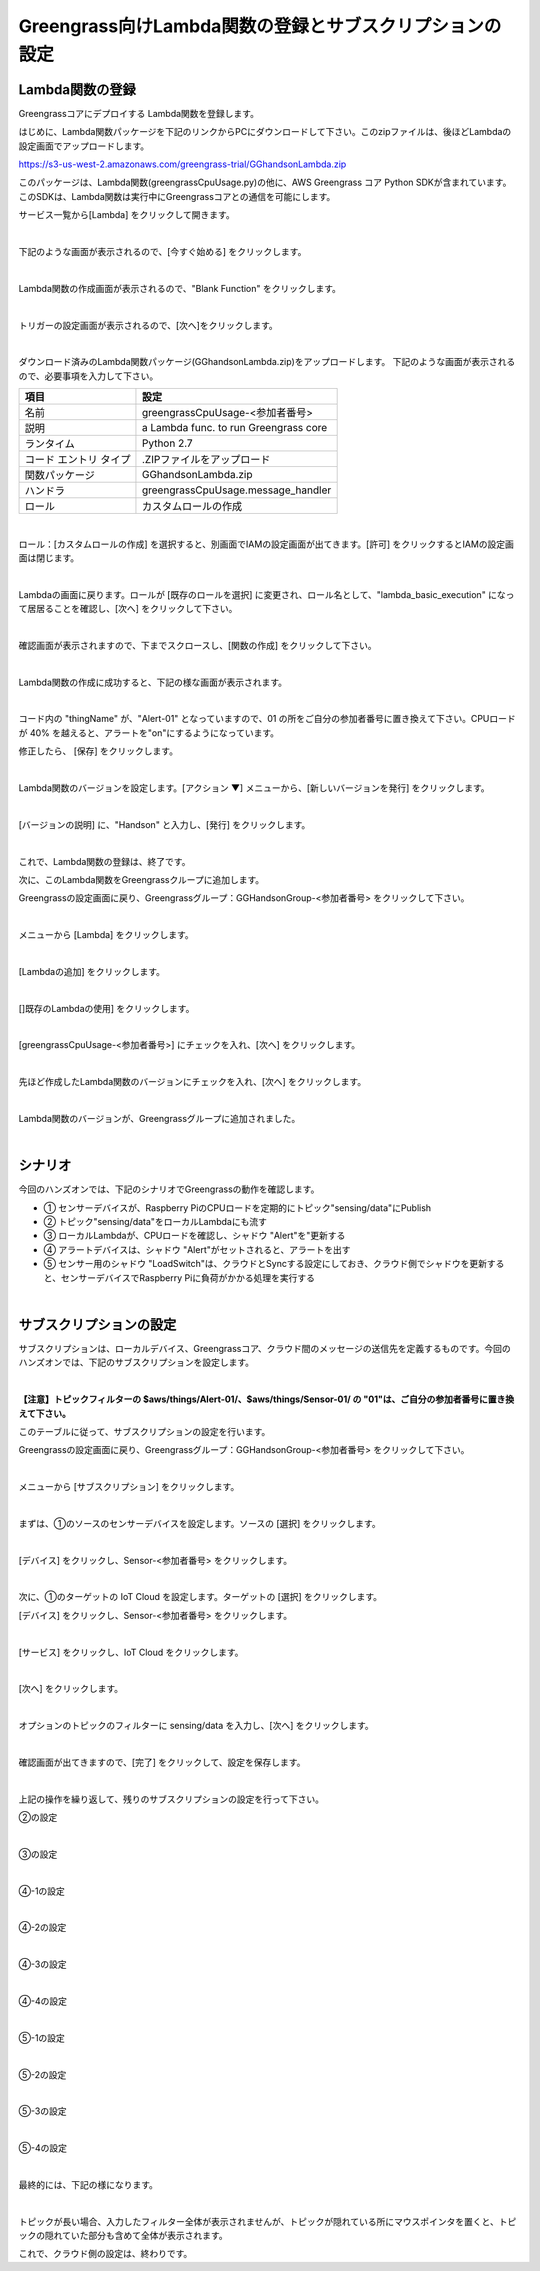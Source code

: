==================================================================
Greengrass向けLambda関数の登録とサブスクリプションの設定
==================================================================

Lambda関数の登録
=======================

Greengrassコアにデプロイする Lambda関数を登録します。

はじめに、Lambda関数パッケージを下記のリンクからPCにダウンロードして下さい。このzipファイルは、後ほどLambdaの設定画面でアップロードします。

https://s3-us-west-2.amazonaws.com/greengrass-trial/GGhandsonLambda.zip

このパッケージは、Lambda関数(greengrassCpuUsage.py)の他に、AWS Greengrass コア Python SDKが含まれています。
このSDKは、Lambda関数は実行中にGreengrassコアとの通信を可能にします。

サービス一覧から[Lambda] をクリックして開きます。

.. image:: images/04/lambda.png

|

下記のような画面が表示されるので、[今すぐ始める] をクリックします。

.. image:: images/04/lambda-2.png

|

Lambda関数の作成画面が表示されるので、"Blank Function" をクリックします。

.. image:: images/04/lambda-3.png

|

トリガーの設定画面が表示されるので、[次へ]をクリックします。

.. image:: images/04/lambda-4.png

|

ダウンロード済みのLambda関数パッケージ(GGhandsonLambda.zip)をアップロードします。
下記のような画面が表示されるので、必要事項を入力して下さい。

======================== =======================================
項目                        設定
======================== =======================================
名前                          greengrassCpuUsage-<参加者番号>
説明                          a Lambda func. to run Greengrass core
ランタイム                     Python 2.7
コード エントリ タイプ           .ZIPファイルをアップロード
関数パッケージ                  GGhandsonLambda.zip
ハンドラ                       greengrassCpuUsage.message_handler
ロール                         カスタムロールの作成
======================== =======================================

.. image:: images/04/lambda-5.png

|

ロール：[カスタムロールの作成] を選択すると、別画面でIAMの設定画面が出てきます。[許可] をクリックするとIAMの設定画面は閉じます。

.. image:: images/04/lambda-role.png

|

Lambdaの画面に戻ります。ロールが [既存のロールを選択] に変更され、ロール名として、"lambda_basic_execution" になって居居ることを確認し、[次へ] をクリックして下さい。

.. image:: images/04/lambda-6.png

|

確認画面が表示されますので、下までスクロースし、[関数の作成] をクリックして下さい。

.. image:: images/04/lambda-create.png

|

Lambda関数の作成に成功すると、下記の様な画面が表示されます。

.. image:: images/04/lambda-complete.png

|

コード内の "thingName" が、"Alert-01" となっていますので、01 の所をご自分の参加者番号に置き換えて下さい。CPUロードが 40% を越えると、アラートを"on"にするようになっています。

修正したら、 [保存] をクリックします。

.. image:: images/04/lambda-save.png

|

Lambda関数のバージョンを設定します。[アクション ▼] メニューから、[新しいバージョンを発行] をクリックします。

.. image:: images/04/lambda-version.png

|

[バージョンの説明] に、"Handson" と入力し、[発行] をクリックします。

.. image:: images/04/lambda-version-2.png

|

これで、Lambda関数の登録は、終了です。

次に、このLambda関数をGreengrassクループに追加します。

Greengrassの設定画面に戻り、Greengrassグループ：GGHandsonGroup-<参加者番号> をクリックして下さい。

.. image:: images/04/greengrass-group.png

|

メニューから [Lambda] をクリックします。

.. image:: images/04/add-lambda-to-group.png

|

[Lambdaの追加] をクリックします。

.. image:: images/04/add-lambda-to-group-2.png

|

[]既存のLambdaの使用] をクリックします。

.. image:: images/04/add-lambda-to-group-3.png

|

[greengrassCpuUsage-<参加者番号>] にチェックを入れ、[次へ] をクリックします。

.. image:: images/04/add-lambda-to-group-4.png

|

先ほど作成したLambda関数のバージョンにチェックを入れ、[次へ] をクリックします。

.. image:: images/04/add-lambda-to-group-5.png

|

Lambda関数のバージョンが、Greengrassグループに追加されました。

.. image:: images/04/add-lambda-to-group-6.png

|

シナリオ
==================

今回のハンズオンでは、下記のシナリオでGreengrassの動作を確認します。

- ① センサーデバイスが、Raspberry PiのCPUロードを定期的にトピック"sensing/data"にPublish
- ② トピック"sensing/data"をローカルLambdaにも流す
- ③ ローカルLambdaが、CPUロードを確認し、シャドウ "Alert"を"更新する
- ④ アラートデバイスは、シャドウ "Alert"がセットされると、アラートを出す
- ⑤ センサー用のシャドウ "LoadSwitch"は、クラウドとSyncする設定にしておき、クラウド側でシャドウを更新すると、センサーデバイスでRaspberry Piに負荷がかかる処理を実行する

.. image:: images/04/subscription-overview.png

|

サブスクリプションの設定
==========================

サブスクリプションは、ローカルデバイス、Greengrassコア、クラウド間のメッセージの送信先を定義するものです。今回のハンズオンでは、下記のサブスクリプションを設定します。

.. csv-table::
    :header-rows: 1
    :file: table/subscription.csv

|

**【注意】トピックフィルターの $aws/things/Alert-01/、$aws/things/Sensor-01/ の "01"は、ご自分の参加者番号に置き換えて下さい。**

このテーブルに従って、サブスクリプションの設定を行います。

Greengrassの設定画面に戻り、Greengrassグループ：GGHandsonGroup-<参加者番号> をクリックして下さい。

.. image:: images/04/greengrass-group.png

|

メニューから [サブスクリプション] をクリックします。

.. image:: images/04/subscription.png

|

まずは、①のソースのセンサーデバイスを設定します。ソースの [選択] をクリックします。

.. image:: images/04/source-1.png

|

[デバイス] をクリックし、Sensor-<参加者番号> をクリックします。

.. image:: images/04/source-1-select.png

|

次に、①のターゲットの IoT Cloud を設定します。ターゲットの [選択] をクリックします。

[デバイス] をクリックし、Sensor-<参加者番号> をクリックします。

.. image:: images/04/target-1.png

|

[サービス] をクリックし、IoT Cloud をクリックします。

.. image:: images/04/target-1-select.png

|

[次へ] をクリックします。

.. image:: images/04/next.png

|

オプションのトピックのフィルターに sensing/data を入力し、[次へ] をクリックします。

.. image:: images/04/topic-filter-1.png

|

確認画面が出てきますので、[完了] をクリックして、設定を保存します。

.. image:: images/04/subscription-confirm.png

|

上記の操作を繰り返して、残りのサブスクリプションの設定を行って下さい。

②の設定

.. image:: images/04/subscription-2.png

|

③の設定

.. image:: images/04/subscription-3.png

|

④-1の設定

.. image:: images/04/subscription-4-1.png

|

④-2の設定

.. image:: images/04/subscription-4-2.png

|

④-3の設定

.. image:: images/04/subscription-4-3.png

|

④-4の設定

.. image:: images/04/subscription-4-4.png

|

⑤-1の設定

.. image:: images/04/subscription-5-1.png

|

⑤-2の設定

.. image:: images/04/subscription-5-2.png

|

⑤-3の設定

.. image:: images/04/subscription-5-3.png

|

⑤-4の設定

.. image:: images/04/subscription-5-4.png

|

最終的には、下記の様になります。

.. image:: images/04/subscription-result.gif

|

トピックが長い場合、入力したフィルター全体が表示されませんが、トピックが隠れている所にマウスポインタを置くと、トピックの隠れていた部分も含めて全体が表示されます。

これで、クラウド側の設定は、終わりです。
